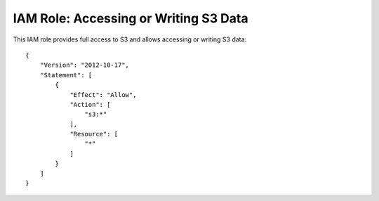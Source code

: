 **************************************
IAM Role: Accessing or Writing S3 Data
**************************************

This IAM role provides full access to S3 and allows accessing or writing S3 data::

    {
        "Version": "2012-10-17",
        "Statement": [
            {
                "Effect": "Allow",
                "Action": [
                    "s3:*"
                ],
                "Resource": [
                    "*"
                ]
            }
        ]
    }

